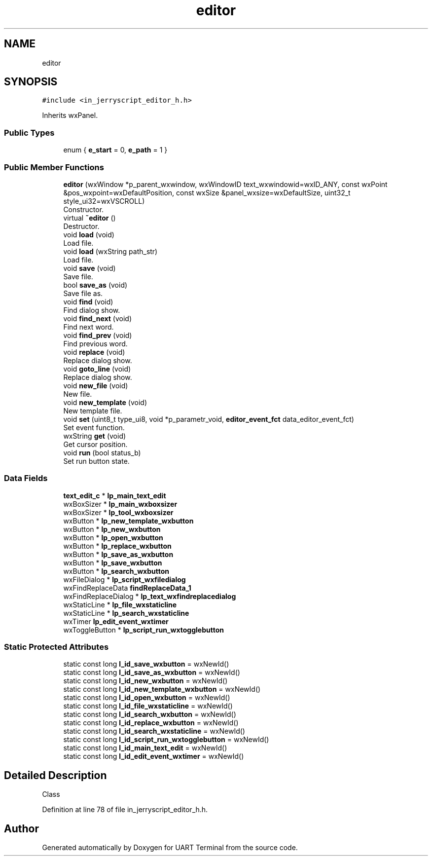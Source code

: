 .TH "editor" 3 "Mon Apr 20 2020" "Version V2.0" "UART Terminal" \" -*- nroff -*-
.ad l
.nh
.SH NAME
editor
.SH SYNOPSIS
.br
.PP
.PP
\fC#include <in_jerryscript_editor_h\&.h>\fP
.PP
Inherits wxPanel\&.
.SS "Public Types"

.in +1c
.ti -1c
.RI "enum { \fBe_start\fP = 0, \fBe_path\fP = 1 }"
.br
.in -1c
.SS "Public Member Functions"

.in +1c
.ti -1c
.RI "\fBeditor\fP (wxWindow *p_parent_wxwindow, wxWindowID text_wxwindowid=wxID_ANY, const wxPoint &pos_wxpoint=wxDefaultPosition, const wxSize &panel_wxsize=wxDefaultSize, uint32_t style_ui32=wxVSCROLL)"
.br
.RI "Constructor\&. "
.ti -1c
.RI "virtual \fB~editor\fP ()"
.br
.RI "Destructor\&. "
.ti -1c
.RI "void \fBload\fP (void)"
.br
.RI "Load file\&. "
.ti -1c
.RI "void \fBload\fP (wxString path_str)"
.br
.RI "Load file\&. "
.ti -1c
.RI "void \fBsave\fP (void)"
.br
.RI "Save file\&. "
.ti -1c
.RI "bool \fBsave_as\fP (void)"
.br
.RI "Save file as\&. "
.ti -1c
.RI "void \fBfind\fP (void)"
.br
.RI "Find dialog show\&. "
.ti -1c
.RI "void \fBfind_next\fP (void)"
.br
.RI "Find next word\&. "
.ti -1c
.RI "void \fBfind_prev\fP (void)"
.br
.RI "Find previous word\&. "
.ti -1c
.RI "void \fBreplace\fP (void)"
.br
.RI "Replace dialog show\&. "
.ti -1c
.RI "void \fBgoto_line\fP (void)"
.br
.RI "Replace dialog show\&. "
.ti -1c
.RI "void \fBnew_file\fP (void)"
.br
.RI "New file\&. "
.ti -1c
.RI "void \fBnew_template\fP (void)"
.br
.RI "New template file\&. "
.ti -1c
.RI "void \fBset\fP (uint8_t type_ui8, void *p_parametr_void, \fBeditor_event_fct\fP data_editor_event_fct)"
.br
.RI "Set event function\&. "
.ti -1c
.RI "wxString \fBget\fP (void)"
.br
.RI "Get cursor position\&. "
.ti -1c
.RI "void \fBrun\fP (bool status_b)"
.br
.RI "Set run button state\&. "
.in -1c
.SS "Data Fields"

.in +1c
.ti -1c
.RI "\fBtext_edit_c\fP * \fBlp_main_text_edit\fP"
.br
.ti -1c
.RI "wxBoxSizer * \fBlp_main_wxboxsizer\fP"
.br
.ti -1c
.RI "wxBoxSizer * \fBlp_tool_wxboxsizer\fP"
.br
.ti -1c
.RI "wxButton * \fBlp_new_template_wxbutton\fP"
.br
.ti -1c
.RI "wxButton * \fBlp_new_wxbutton\fP"
.br
.ti -1c
.RI "wxButton * \fBlp_open_wxbutton\fP"
.br
.ti -1c
.RI "wxButton * \fBlp_replace_wxbutton\fP"
.br
.ti -1c
.RI "wxButton * \fBlp_save_as_wxbutton\fP"
.br
.ti -1c
.RI "wxButton * \fBlp_save_wxbutton\fP"
.br
.ti -1c
.RI "wxButton * \fBlp_search_wxbutton\fP"
.br
.ti -1c
.RI "wxFileDialog * \fBlp_script_wxfiledialog\fP"
.br
.ti -1c
.RI "wxFindReplaceData \fBfindReplaceData_1\fP"
.br
.ti -1c
.RI "wxFindReplaceDialog * \fBlp_text_wxfindreplacedialog\fP"
.br
.ti -1c
.RI "wxStaticLine * \fBlp_file_wxstaticline\fP"
.br
.ti -1c
.RI "wxStaticLine * \fBlp_search_wxstaticline\fP"
.br
.ti -1c
.RI "wxTimer \fBlp_edit_event_wxtimer\fP"
.br
.ti -1c
.RI "wxToggleButton * \fBlp_script_run_wxtogglebutton\fP"
.br
.in -1c
.SS "Static Protected Attributes"

.in +1c
.ti -1c
.RI "static const long \fBl_id_save_wxbutton\fP = wxNewId()"
.br
.ti -1c
.RI "static const long \fBl_id_save_as_wxbutton\fP = wxNewId()"
.br
.ti -1c
.RI "static const long \fBl_id_new_wxbutton\fP = wxNewId()"
.br
.ti -1c
.RI "static const long \fBl_id_new_template_wxbutton\fP = wxNewId()"
.br
.ti -1c
.RI "static const long \fBl_id_open_wxbutton\fP = wxNewId()"
.br
.ti -1c
.RI "static const long \fBl_id_file_wxstaticline\fP = wxNewId()"
.br
.ti -1c
.RI "static const long \fBl_id_search_wxbutton\fP = wxNewId()"
.br
.ti -1c
.RI "static const long \fBl_id_replace_wxbutton\fP = wxNewId()"
.br
.ti -1c
.RI "static const long \fBl_id_search_wxstaticline\fP = wxNewId()"
.br
.ti -1c
.RI "static const long \fBl_id_script_run_wxtogglebutton\fP = wxNewId()"
.br
.ti -1c
.RI "static const long \fBl_id_main_text_edit\fP = wxNewId()"
.br
.ti -1c
.RI "static const long \fBl_id_edit_event_wxtimer\fP = wxNewId()"
.br
.in -1c
.SH "Detailed Description"
.PP 
Class 
.PP
Definition at line 78 of file in_jerryscript_editor_h\&.h\&.

.SH "Author"
.PP 
Generated automatically by Doxygen for UART Terminal from the source code\&.
